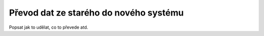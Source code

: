 ***************************************
Převod dat ze starého do nového systému
***************************************
Popsat jak to udělat, co to převede atd.